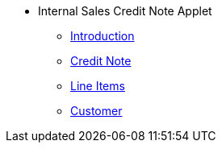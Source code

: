 * Internal Sales Credit Note Applet 
** xref:introduction.adoc[Introduction]
** xref:credit-note.adoc[Credit Note]
** xref:line-items.adoc[Line Items]
** xref:customer.adoc[Customer]